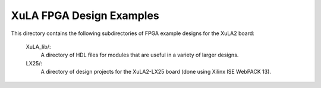 ==========================================
XuLA FPGA Design Examples
==========================================

This directory contains the following subdirectories of FPGA example designs for the XuLA2 board:

    XuLA_lib/:
        A directory of HDL files for modules that are useful in a variety of larger designs.

    LX25/:
        A directory of design projects for the XuLA2-LX25 board (done using Xilinx ISE WebPACK 13).
                
